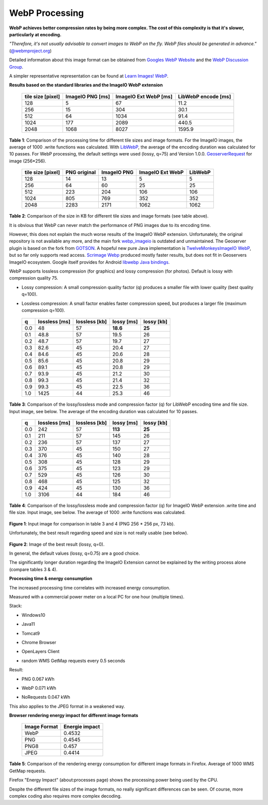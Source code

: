 .. _webp_processing:

WebP Processing
===============

**WebP achieves better compression rates by being more complex.
The cost of this complexity is that it's slower, particularly at encoding.**

*"Therefore, it's not usually advisable to convert images to WebP on the fly.
WebP files should be generated in advance."*
(`@webmproject.org <https://groups.google.com/a/webmproject.org/g/webp-discuss/c/Ad6rXupeWZ4>`_)

Detailed information about this image format can be obtained from `Googles WebP Website <https://developers.google.com/speed/webp>`_ and the `WebP Discussion Group <https://groups.google.com/a/webmproject.org/g/webp-discuss>`_.

A simpler representative representation can be found at
`Learn Images! WebP <https://web.dev/learn/images/webp>`_.

**Results based on the standard libraries and the ImageIO WebP extension**

 =================== ================== ======================= ========================
   tile size [pixel]   ImageIO PNG [ms]   ImageIO Ext WebP [ms]   LibWebP encode [ms]
 =================== ================== ======================= ========================
  128                 5                  67                      11.2
  256                 15                 304                     30.1
  512                 64                 1034                    91.4
  1024                177                2089                    440.5
  2048                1068               8027                    1595.9
 =================== ================== ======================= ========================

**Table 1**: Comparison of the processing time for different tile sizes and image formats.
For the ImageIO images, the average of 1000 .write functions was calculated.
With `LibWebP <https://storage.googleapis.com/downloads.webmproject.org/releases/webp/index.html>`_,
the average of the encoding duration was calculated for 10 passes.
For WebP processing, the default settings were used (lossy, q=75) and Version 1.0.0.
`GeoserverRequest <http://localhost:8080/geoserver/tiger/wms?SERVICE=WMS&VERSION=1.3.0&REQUEST=GetMap&FORMAT=image%2Fpng&TRANSPARENT=true&LAYERS=tiger%3Apoly_landmarks%2Ctiger%3Atiger_roads&TILED=true&CRS=EPSG%3A4326&STYLES=&WIDTH=256&HEIGHT=256&BBOX=40.72317044999999%2C-74.01748242500003%2C40.80211814999999%2C-73.93853472500001>`_ for image (256*256).

 =================== ============== ============= ================== =================
  tile size [pixel]   PNG original   ImageIO PNG   ImageIO Ext WebP   LibWebP
 =================== ============== ============= ================== =================
  128                 14             13            5                  5
  256                 64             60            25                 25
  512                 223            204           106                106
  1024                805            769           352                352
  2048                2283           2171          1062               1062
 =================== ============== ============= ================== =================


**Table 2**: Comparison of the size in KB for different tile sizes and image formats (see table above).

It is obvious that WebP can never match the performance of PNG images due to its encoding time.

However, this does not explain the much worse results of the ImageIO WebP extension.
Unfortunately, the original repository is not available any more, and the main fork
`webp_imageio <https://github.com/sejda-pdf/webp-imageio>`_ is outdated and unmaintained.
The Geoserver plugin is based on the fork from `GOTSON <https://github.com/gotson/webp-imageio>`_.
A hopeful new pure Java implementation is `TwelveMonkeysImageIO WebP <https://github.com/haraldk/TwelveMonkeys>`_,
but so far only supports read access. `Scrimage Webp <https://sksamuel.github.io/scrimage/webp/>`_ produced
mostly faster results, but does not fit in Geoservers ImageIO ecosystem.
Google itself provides for Android `libwebp Java bindings <https://developers.google.com/speed/webp/faq#how_do_i_use_the_libwebp_java_bindings_in_my_android_project>`_.

WebP supports lossless compression (for graphics) and lossy compression (for photos).
Default is lossy with compression quality 75.

* | Lossy compression: A small compression quality factor (q) produces a smaller file with lower quality (best quality q=100).
* | Lossless compression: A small factor enables faster compression speed, but produces a larger file (maximum compression q=100).

 ===== =============== =============== ============ ============
  q     lossless [ms]   lossless [kb]   lossy [ms]   lossy [kb]
 ===== =============== =============== ============ ============
  0.0   48              57              **18.6**     **25**
  0.1   48.8            57              19.5         26
  0.2   48.7            57              19.7         27
  0.3   82.6            45              20.4         27
  0.4   84.6            45              20.6         28
  0.5   85.6            45              20.8         29
  0.6   89.1            45              20.8         29
  0.7   93.9            45              21.2         30
  0.8   99.3            45              21.4         32
  0.9   99.3            45              22.5         36
  1.0   1425            44              25.3         46
 ===== =============== =============== ============ ============

**Table 3**: Comparison of the lossy/lossless mode and compression factor (q) for LibWebP encoding time and file size.
Input image, see below. The average of the encoding duration was calculated for 10 passes.


 ===== =============== =============== ============ ============
  q     lossless [ms]   lossless [kb]   lossy [ms]   lossy [kb]
 ===== =============== =============== ============ ============
  0.0   242             57              **113**      **25**
  0.1   211             57              145          26
  0.2   236             57              137          27
  0.3   370             45              150          27
  0.4   376             45              140          28
  0.5   308             45              128          29
  0.6   375             45              123          29
  0.7   529             45              126          30
  0.8   468             45              125          32
  0.9   424             45              130          36
  1.0   3106            44              184          46
 ===== =============== =============== ============ ============

**Table 4**: Comparison of the lossy/lossless mode and compression factor (q) for ImageIO WebP extension .write time and file size.
Input image, see below. The average of 1000 .write functions was calculated.

.. figure:: images/lossy_lossless.png

**Figure 1**: Input image for comparison in table 3 and 4 (PNG 256 * 256 px, 73 kb).

Unfortunately, the best result regarding speed and size is not really usable (see below).

.. figure:: images/libweb_lossy_0_0.png

**Figure 2**: Image of the best result (lossy, q=0).

In general, the default values (lossy, q=0.75) are a good choice.

The significantly longer duration regarding the ImageIO Extension cannot be explained
by the writing process alone (compare tables 3 & 4).

**Processing time & energy consumption**

The increased processing time correlates with increased energy consumption.

Measured with a commercial power meter on a local PC for one hour (multiple times).

Stack:

* | Windows10
* | Java11
* | Tomcat9
* | Chrome Browser
* | OpenLayers Client
* | random WMS GetMap requests every 0.5 seconds

Result:

* | PNG 0.067 kWh
* | WebP 0.071 kWh
* | NoRequests 0.047 kWh

This also applies to the JPEG format in a weakened way.

**Browser rendering energy impact for different image formats**

 =================== ================
   Image Format       Energie impact
 =================== ================
  WebP                 0.4532
  PNG                  0.4545
  PNG8                 0.457
  JPEG                 0.4414
 =================== ================

**Table 5**: Comparison of the rendering energy consumption for different image formats in Firefox.
Average of 1000 WMS GetMap requests.

Firefox "Energy Impact" (about\:processes page) shows the processing power being used by the CPU.

Despite the different file sizes of the image formats, no really significant differences can be seen.
Of course, more complex coding also requires more complex decoding.
